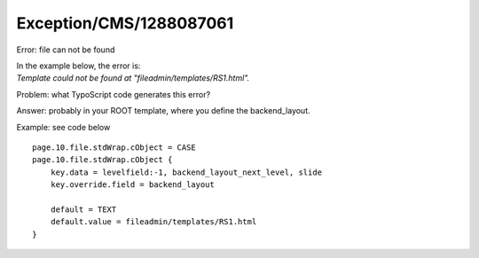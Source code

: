 .. _firstHeading:

Exception/CMS/1288087061
========================

Error: file can not be found

| In the example below, the error is:
| *Template could not be found at "fileadmin/templates/RS1.html".*

Problem: what TypoScript code generates this error?

Answer: probably in your ROOT template, where you define the
backend_layout.

Example: see code below

::

   page.10.file.stdWrap.cObject = CASE
   page.10.file.stdWrap.cObject {
       key.data = levelfield:-1, backend_layout_next_level, slide
       key.override.field = backend_layout
       
       default = TEXT
       default.value = fileadmin/templates/RS1.html
   }
